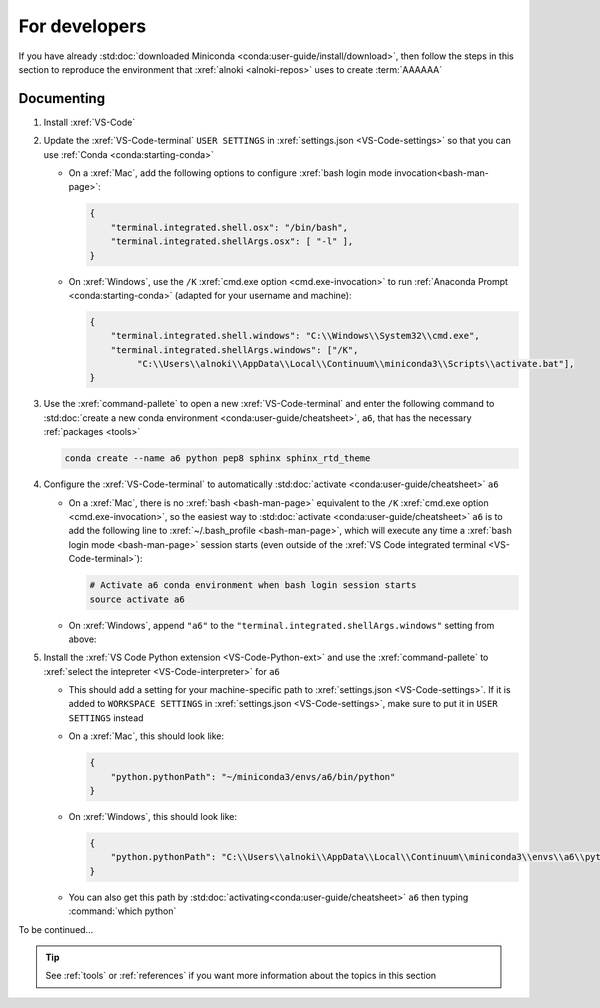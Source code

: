.. _dev-environment:


##############
For developers
##############

If you have already
:std:doc:`downloaded Miniconda <conda:user-guide/install/download>`, then
follow the steps in this section to reproduce the environment that
:xref:`alnoki <alnoki-repos>` uses to create :term:`AAAAAA`


***********
Documenting
***********

#. Install :xref:`VS-Code`
#. Update the :xref:`VS-Code-terminal` ``USER SETTINGS`` in
   :xref:`settings.json <VS-Code-settings>` so that you can use
   :ref:`Conda <conda:starting-conda>`

   * On a :xref:`Mac`, add the following options to configure
     :xref:`bash login mode invocation<bash-man-page>`:

     .. code-block:: json

        {
            "terminal.integrated.shell.osx": "/bin/bash",
            "terminal.integrated.shellArgs.osx": [ "-l" ],
        }

   * On :xref:`Windows`, use the ``/K``
     :xref:`cmd.exe option <cmd.exe-invocation>` to run
     :ref:`Anaconda Prompt <conda:starting-conda>` (adapted for your username
     and machine):

     .. code-block:: json

        {
            "terminal.integrated.shell.windows": "C:\\Windows\\System32\\cmd.exe",
            "terminal.integrated.shellArgs.windows": ["/K",
                 "C:\\Users\\alnoki\\AppData\\Local\\Continuum\\miniconda3\\Scripts\\activate.bat"],
        }

#. Use the :xref:`command-pallete` to open a new :xref:`VS-Code-terminal` and
   enter the following command to
   :std:doc:`create a new conda environment <conda:user-guide/cheatsheet>`,
   ``a6``, that has the necessary :ref:`packages <tools>`

   .. code-block:: bash

      conda create --name a6 python pep8 sphinx sphinx_rtd_theme

#. Configure the :xref:`VS-Code-terminal` to automatically
   :std:doc:`activate <conda:user-guide/cheatsheet>` ``a6``

   * On a :xref:`Mac`, there is no :xref:`bash <bash-man-page>` equivalent to
     the ``/K`` :xref:`cmd.exe option <cmd.exe-invocation>`, so the easiest
     way to :std:doc:`activate <conda:user-guide/cheatsheet>` ``a6`` is to add
     the following line to :xref:`~/.bash_profile <bash-man-page>`, which will
     execute any time a :xref:`bash login mode <bash-man-page>` session starts
     (even outside of the
     :xref:`VS Code integrated terminal <VS-Code-terminal>`):

     .. code-block:: text

        # Activate a6 conda environment when bash login session starts
        source activate a6

   * On :xref:`Windows`, append ``"a6"`` to the
     ``"terminal.integrated.shellArgs.windows"`` setting from above:

     .. code-block:: json
        :emphasize-lines: 4

        {
            "terminal.integrated.shellArgs.windows": ["/K",
                "C:\\Users\\alnoki\\AppData\\Local\\Continuum\\miniconda3\\Scripts\\activate.bat",
                "a6"],
        }


#. Install the :xref:`VS Code Python extension <VS-Code-Python-ext>` and use
   the :xref:`command-pallete` to
   :xref:`select the intepreter <VS-Code-interpreter>` for ``a6``

   * This should add a setting for your machine-specific path to
     :xref:`settings.json <VS-Code-settings>`. If it is added to ``WORKSPACE
     SETTINGS`` in :xref:`settings.json <VS-Code-settings>`, make sure to
     put it in ``USER SETTINGS`` instead

   * On a :xref:`Mac`, this should look like:

     .. code-block:: json

        {
            "python.pythonPath": "~/miniconda3/envs/a6/bin/python"
        }

   * On :xref:`Windows`, this should look like:

     .. code-block:: json

        {
            "python.pythonPath": "C:\\Users\\alnoki\\AppData\\Local\\Continuum\\miniconda3\\envs\\a6\\python.exe",
        }

   * You can also get this path by
     :std:doc:`activating<conda:user-guide/cheatsheet>` ``a6`` then
     typing :command:`which python`

To be continued...

.. tip::
   See :ref:`tools` or :ref:`references` if you want more information about
   the topics in this section

.. Next add Testing section, then Jupyter
